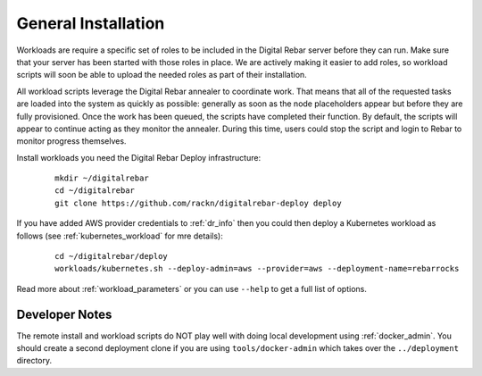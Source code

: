 .. _workloads_installation:

General Installation
--------------------

Workloads are require a specific set of roles to be included in the Digital Rebar server before they can run.  Make sure that your server has been started with those roles in place.  We are actively making it easier to add roles, so workload scripts will soon be able to upload the needed roles as part of their installation.

All workload scripts leverage the Digital Rebar annealer to coordinate work.  That means that all of the requested tasks are loaded into the system as quickly as possible: generally as soon as the node placeholders appear but before they are fully provisioned.  Once the work has been queued, the scripts have completed their function.  By default, the scripts will appear to continue acting as they monitor the annealer.  During this time, users could stop the script and login to Rebar to monitor progress themselves.

Install workloads you need the Digital Rebar Deploy infrastructure:

  ::

  	mkdir ~/digitalrebar
  	cd ~/digitalrebar
  	git clone https://github.com/rackn/digitalrebar-deploy deploy

If you have added AWS provider credentials to :ref:`dr_info` then you could then deploy a Kubernetes workload as follows (see :ref:`kubernetes_workload` for mre details):

   :: 

  	cd ~/digitalrebar/deploy
  	workloads/kubernetes.sh --deploy-admin=aws --provider=aws --deployment-name=rebarrocks

Read more about :ref:`workload_parameters` or you can use ``--help`` to get a full list of options.


Developer Notes
~~~~~~~~~~~~~~~

The remote install and workload scripts do NOT play well with doing local development using :ref:`docker_admin`.  You should create a second deployment clone if you are using ``tools/docker-admin`` which takes over the ``../deployment`` directory.